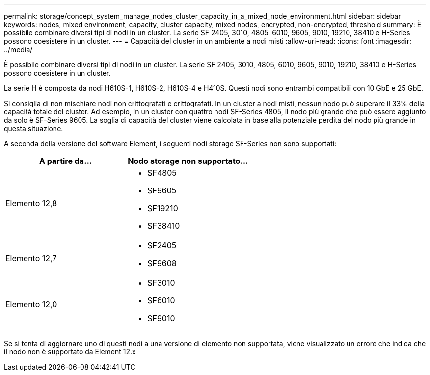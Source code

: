 ---
permalink: storage/concept_system_manage_nodes_cluster_capacity_in_a_mixed_node_environment.html 
sidebar: sidebar 
keywords: nodes, mixed environment, capacity, cluster capacity, mixed nodes, encrypted, non-encrypted, threshold 
summary: È possibile combinare diversi tipi di nodi in un cluster. La serie SF 2405, 3010, 4805, 6010, 9605, 9010, 19210, 38410 e H-Series possono coesistere in un cluster. 
---
= Capacità del cluster in un ambiente a nodi misti
:allow-uri-read: 
:icons: font
:imagesdir: ../media/


[role="lead"]
È possibile combinare diversi tipi di nodi in un cluster. La serie SF 2405, 3010, 4805, 6010, 9605, 9010, 19210, 38410 e H-Series possono coesistere in un cluster.

La serie H è composta da nodi H610S-1, H610S-2, H610S-4 e H410S. Questi nodi sono entrambi compatibili con 10 GbE e 25 GbE.

Si consiglia di non mischiare nodi non crittografati e crittografati. In un cluster a nodi misti, nessun nodo può superare il 33% della capacità totale del cluster. Ad esempio, in un cluster con quattro nodi SF-Series 4805, il nodo più grande che può essere aggiunto da solo è SF-Series 9605. La soglia di capacità del cluster viene calcolata in base alla potenziale perdita del nodo più grande in questa situazione.

A seconda della versione del software Element, i seguenti nodi storage SF-Series non sono supportati:

[cols="40,40"]
|===
| A partire da... | Nodo storage non supportato... 


| Elemento 12,8  a| 
* SF4805
* SF9605
* SF19210
* SF38410




| Elemento 12,7  a| 
* SF2405
* SF9608




| Elemento 12,0  a| 
* SF3010
* SF6010
* SF9010


|===
Se si tenta di aggiornare uno di questi nodi a una versione di elemento non supportata, viene visualizzato un errore che indica che il nodo non è supportato da Element 12.x
